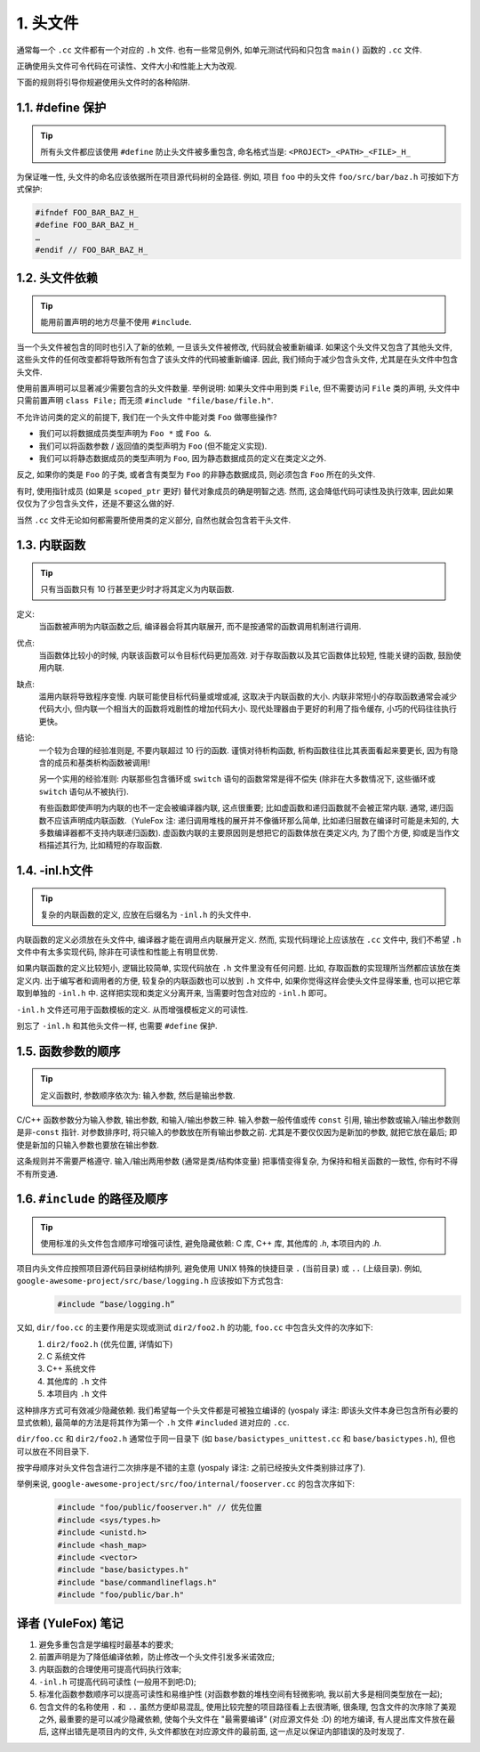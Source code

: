 1. 头文件
------------

通常每一个 ``.cc`` 文件都有一个对应的 ``.h`` 文件. 也有一些常见例外, 如单元测试代码和只包含 ``main()`` 函数的 ``.cc`` 文件.

正确使用头文件可令代码在可读性、文件大小和性能上大为改观.

下面的规则将引导你规避使用头文件时的各种陷阱.

.. _define_guard:

1.1. #define 保护
~~~~~~~~~~~~~~~~~~~~

.. tip::
   所有头文件都应该使用 ``#define`` 防止头文件被多重包含, 命名格式当是: ``<PROJECT>_<PATH>_<FILE>_H_``

为保证唯一性, 头文件的命名应该依据所在项目源代码树的全路径. 例如, 项目 ``foo`` 中的头文件 ``foo/src/bar/baz.h`` 可按如下方式保护:

.. code-block:: c++

    #ifndef FOO_BAR_BAZ_H_
    #define FOO_BAR_BAZ_H_
    …
    #endif // FOO_BAR_BAZ_H_


1.2. 头文件依赖
~~~~~~~~~~~~~~~~~~~~

.. tip::
   能用前置声明的地方尽量不使用 ``#include``.

当一个头文件被包含的同时也引入了新的依赖, 一旦该头文件被修改, 代码就会被重新编译. 如果这个头文件又包含了其他头文件, 这些头文件的任何改变都将导致所有包含了该头文件的代码被重新编译. 因此, 我们倾向于减少包含头文件, 尤其是在头文件中包含头文件.

使用前置声明可以显著减少需要包含的头文件数量. 举例说明: 如果头文件中用到类 ``File``, 但不需要访问 ``File`` 类的声明, 头文件中只需前置声明 ``class File;`` 而无须 ``#include "file/base/file.h"``.

不允许访问类的定义的前提下, 我们在一个头文件中能对类 ``Foo`` 做哪些操作?

- 我们可以将数据成员类型声明为 ``Foo *`` 或 ``Foo &``.
- 我们可以将函数参数 / 返回值的类型声明为 ``Foo`` (但不能定义实现).
- 我们可以将静态数据成员的类型声明为 ``Foo``, 因为静态数据成员的定义在类定义之外.

反之, 如果你的类是 ``Foo`` 的子类, 或者含有类型为 ``Foo`` 的非静态数据成员, 则必须包含 ``Foo`` 所在的头文件.

有时, 使用指针成员 (如果是 ``scoped_ptr`` 更好) 替代对象成员的确是明智之选. 然而, 这会降低代码可读性及执行效率, 因此如果仅仅为了少包含头文件，还是不要这么做的好.

当然 ``.cc`` 文件无论如何都需要所使用类的定义部分, 自然也就会包含若干头文件.


.. _inline-functions:

1.3. 内联函数
~~~~~~~~~~~~~~~~~~~~

.. tip::
    只有当函数只有 10 行甚至更少时才将其定义为内联函数.

定义:
    当函数被声明为内联函数之后, 编译器会将其内联展开, 而不是按通常的函数调用机制进行调用.

优点:
    当函数体比较小的时候, 内联该函数可以令目标代码更加高效. 对于存取函数以及其它函数体比较短, 性能关键的函数, 鼓励使用内联.

缺点:
    滥用内联将导致程序变慢. 内联可能使目标代码量或增或减, 这取决于内联函数的大小. 内联非常短小的存取函数通常会减少代码大小, 但内联一个相当大的函数将戏剧性的增加代码大小. 现代处理器由于更好的利用了指令缓存, 小巧的代码往往执行更快。

结论:
    一个较为合理的经验准则是, 不要内联超过 10 行的函数. 谨慎对待析构函数, 析构函数往往比其表面看起来要更长, 因为有隐含的成员和基类析构函数被调用!
    
    另一个实用的经验准则: 内联那些包含循环或 ``switch`` 语句的函数常常是得不偿失 (除非在大多数情况下, 这些循环或 ``switch`` 语句从不被执行).
    
    有些函数即使声明为内联的也不一定会被编译器内联, 这点很重要; 比如虚函数和递归函数就不会被正常内联.  通常, 递归函数不应该声明成内联函数.（YuleFox 注: 递归调用堆栈的展开并不像循环那么简单, 比如递归层数在编译时可能是未知的, 大多数编译器都不支持内联递归函数). 虚函数内联的主要原因则是想把它的函数体放在类定义内, 为了图个方便, 抑或是当作文档描述其行为, 比如精短的存取函数.


.. _inl-files:

1.4. -inl.h文件
~~~~~~~~~~~~~~~~~~~~

.. tip::
    复杂的内联函数的定义, 应放在后缀名为 ``-inl.h`` 的头文件中.

内联函数的定义必须放在头文件中, 编译器才能在调用点内联展开定义. 然而, 实现代码理论上应该放在 ``.cc`` 文件中, 我们不希望 ``.h`` 文件中有太多实现代码, 除非在可读性和性能上有明显优势.

如果内联函数的定义比较短小, 逻辑比较简单, 实现代码放在 ``.h`` 文件里没有任何问题. 比如, 存取函数的实现理所当然都应该放在类定义内. 出于编写者和调用者的方便, 较复杂的内联函数也可以放到 ``.h`` 文件中, 如果你觉得这样会使头文件显得笨重, 也可以把它萃取到单独的 ``-inl.h`` 中. 这样把实现和类定义分离开来, 当需要时包含对应的 ``-inl.h`` 即可。

``-inl.h`` 文件还可用于函数模板的定义. 从而增强模板定义的可读性.

别忘了 ``-inl.h`` 和其他头文件一样, 也需要 ``#define`` 保护.

1.5. 函数参数的顺序
~~~~~~~~~~~~~~~~~~~~

.. tip::
    定义函数时, 参数顺序依次为: 输入参数, 然后是输出参数.

C/C++ 函数参数分为输入参数, 输出参数, 和输入/输出参数三种. 输入参数一般传值或传 ``const`` 引用, 输出参数或输入/输出参数则是非-``const`` 指针. 对参数排序时, 将只输入的参数放在所有输出参数之前. 尤其是不要仅仅因为是新加的参数, 就把它放在最后; 即使是新加的只输入参数也要放在输出参数.

这条规则并不需要严格遵守. 输入/输出两用参数 (通常是类/结构体变量) 把事情变得复杂, 为保持和相关函数的一致性, 你有时不得不有所变通.

1.6. ``#include`` 的路径及顺序
~~~~~~~~~~~~~~~~~~~~~~~~~~~~~~~~

.. tip::
    使用标准的头文件包含顺序可增强可读性, 避免隐藏依赖: C 库, C++ 库, 其他库的 `.h`, 本项目内的 `.h`.

项目内头文件应按照项目源代码目录树结构排列, 避免使用 UNIX 特殊的快捷目录 ``.`` (当前目录) 或 ``..`` (上级目录). 例如, ``google-awesome-project/src/base/logging.h`` 应该按如下方式包含:
    .. code-block:: c++
        
        #include “base/logging.h”

又如, ``dir/foo.cc`` 的主要作用是实现或测试 ``dir2/foo2.h`` 的功能, ``foo.cc`` 中包含头文件的次序如下:
    #. ``dir2/foo2.h`` (优先位置, 详情如下)
    #. C 系统文件
    #. C++ 系统文件
    #. 其他库的 ``.h`` 文件
    #. 本项目内 ``.h`` 文件

这种排序方式可有效减少隐藏依赖. 我们希望每一个头文件都是可被独立编译的 (yospaly 译注: 即该头文件本身已包含所有必要的显式依赖), 最简单的方法是将其作为第一个 ``.h`` 文件 ``#included`` 进对应的 ``.cc``.

``dir/foo.cc`` 和 ``dir2/foo2.h`` 通常位于同一目录下 (如 ``base/basictypes_unittest.cc`` 和 ``base/basictypes.h``), 但也可以放在不同目录下.

按字母顺序对头文件包含进行二次排序是不错的主意 (yospaly 译注: 之前已经按头文件类别排过序了).

举例来说, ``google-awesome-project/src/foo/internal/fooserver.cc`` 的包含次序如下:
    .. code-block:: c++
        
        #include "foo/public/fooserver.h" // 优先位置
        #include <sys/types.h>
        #include <unistd.h>
        #include <hash_map>
        #include <vector>
        #include "base/basictypes.h"
        #include "base/commandlineflags.h"
        #include "foo/public/bar.h"

译者 (YuleFox) 笔记
~~~~~~~~~~~~~~~~~~~~~~~~~~~~~~~~

#. 避免多重包含是学编程时最基本的要求;
#. 前置声明是为了降低编译依赖，防止修改一个头文件引发多米诺效应;
#. 内联函数的合理使用可提高代码执行效率;
#. ``-inl.h`` 可提高代码可读性 (一般用不到吧:D);
#. 标准化函数参数顺序可以提高可读性和易维护性 (对函数参数的堆栈空间有轻微影响, 我以前大多是相同类型放在一起);
#. 包含文件的名称使用 ``.`` 和 ``..`` 虽然方便却易混乱, 使用比较完整的项目路径看上去很清晰, 很条理, 包含文件的次序除了美观之外, 最重要的是可以减少隐藏依赖, 使每个头文件在 "最需要编译" (对应源文件处 :D) 的地方编译, 有人提出库文件放在最后, 这样出错先是项目内的文件, 头文件都放在对应源文件的最前面, 这一点足以保证内部错误的及时发现了.

